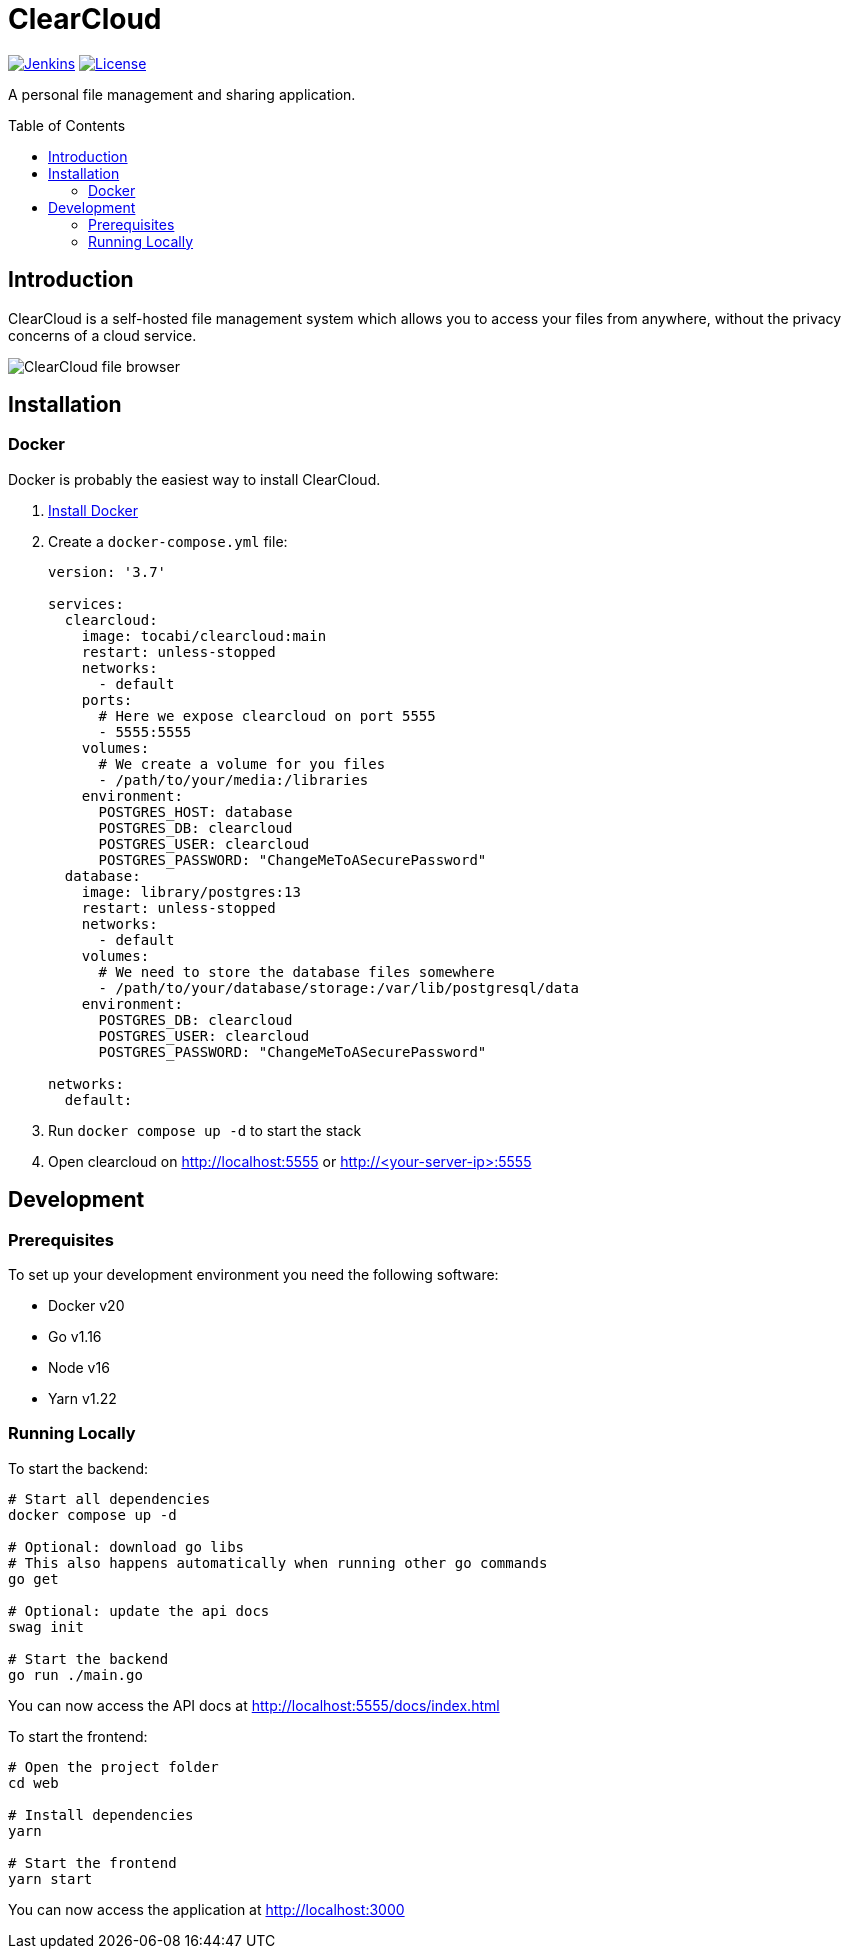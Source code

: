 = ClearCloud
:toc: macro
:latest-release: main

image:https://img.shields.io/jenkins/build?jobUrl=https%3A%2F%2Fjenkins.chapp.io%2Fjob%2FTocabi%2Fjob%2Fclearcloud%2Fjob%2Fmain[Jenkins,link="https://jenkins.chapp.io/blue/organizations/jenkins/Tocabi%2Fclearcloud/branches"]
image:https://img.shields.io/github/license/Tocabi/clearcloud[License,link="https://github.com/Tocabi/clearcloud/blob/main/LICENSE"]

A personal file management and sharing application.

toc::[]

== Introduction

ClearCloud is a self-hosted file management system which allows you to access your files from anywhere, without the privacy concerns of a cloud service.

image:docs/screenshot_files.png[ClearCloud file browser]

== Installation

=== Docker

Docker is probably the easiest way to install ClearCloud.

1. https://docs.docker.com/engine/install[Install Docker]
2. Create a `docker-compose.yml` file:
+
[source,yml,subs="attributes"]
----
version: '3.7'

services:
  clearcloud:
    image: tocabi/clearcloud:{latest-release}
    restart: unless-stopped
    networks:
      - default
    ports:
      # Here we expose clearcloud on port 5555
      - 5555:5555
    volumes:
      # We create a volume for you files
      - /path/to/your/media:/libraries
    environment:
      POSTGRES_HOST: database
      POSTGRES_DB: clearcloud
      POSTGRES_USER: clearcloud
      POSTGRES_PASSWORD: "ChangeMeToASecurePassword"
  database:
    image: library/postgres:13
    restart: unless-stopped
    networks:
      - default
    volumes:
      # We need to store the database files somewhere
      - /path/to/your/database/storage:/var/lib/postgresql/data
    environment:
      POSTGRES_DB: clearcloud
      POSTGRES_USER: clearcloud
      POSTGRES_PASSWORD: "ChangeMeToASecurePassword"
      
networks:
  default:
----
3. Run `docker compose up -d` to start the stack
4. Open clearcloud on http://localhost:5555 or http://<your-server-ip>:5555

== Development

=== Prerequisites

To set up your development environment you need the following software:

- Docker v20
- Go v1.16
- Node v16
- Yarn v1.22

=== Running Locally

To start the backend:

[source,bash]
----
# Start all dependencies
docker compose up -d

# Optional: download go libs
# This also happens automatically when running other go commands
go get

# Optional: update the api docs
swag init

# Start the backend
go run ./main.go
----

You can now access the API docs at http://localhost:5555/docs/index.html

To start the frontend:

[source,bash]
----
# Open the project folder
cd web

# Install dependencies
yarn

# Start the frontend
yarn start
----

You can now access the application at http://localhost:3000
